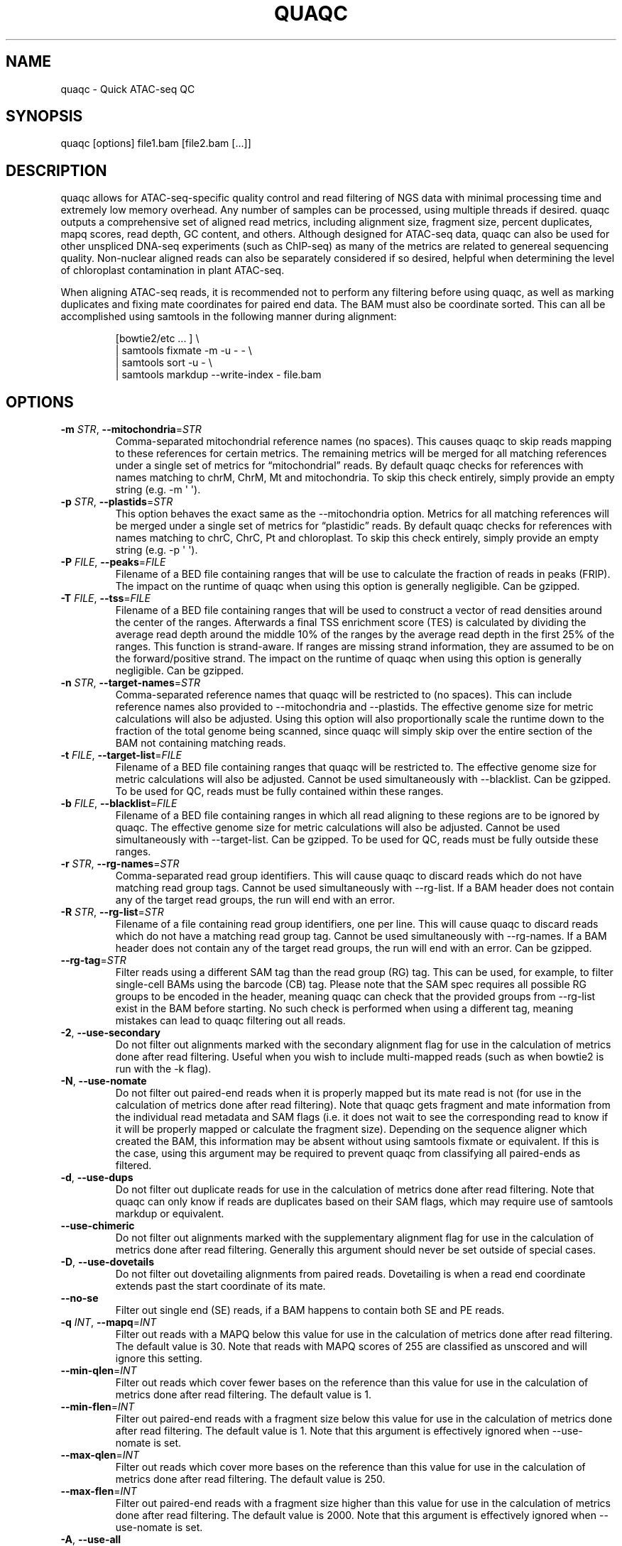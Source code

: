 .\" Automatically generated by Pandoc 3.3
.\"
.TH "QUAQC" "1" "" "Version 1.3g" "quaqc User Manual"
.SH NAME
quaqc \- Quick ATAC\-seq QC
.SH SYNOPSIS
quaqc [options] file1.bam [file2.bam [\&...]]
.SH DESCRIPTION
quaqc allows for ATAC\-seq\-specific quality control and read filtering
of NGS data with minimal processing time and extremely low memory
overhead.
Any number of samples can be processed, using multiple threads if
desired.
quaqc outputs a comprehensive set of aligned read metrics, including
alignment size, fragment size, percent duplicates, mapq scores, read
depth, GC content, and others.
Although designed for ATAC\-seq data, quaqc can also be used for other
unspliced DNA\-seq experiments (such as ChIP\-seq) as many of the
metrics are related to genereal sequencing quality.
Non\-nuclear aligned reads can also be separately considered if so
desired, helpful when determining the level of chloroplast contamination
in plant ATAC\-seq.
.PP
When aligning ATAC\-seq reads, it is recommended not to perform any
filtering before using quaqc, as well as marking duplicates and fixing
mate coordinates for paired end data.
The BAM must also be coordinate sorted.
This can all be accomplished using \f[CR]samtools\f[R] in the following
manner during alignment:
.IP
.EX
[bowtie2/etc ... ] \[rs]
    | samtools fixmate \-m \-u \- \- \[rs]
    | samtools sort \-u \- \[rs]
    | samtools markdup \-\-write\-index \- file.bam
.EE
.SH OPTIONS
.TP
\f[B]\-m\f[R] \f[I]STR\f[R], \f[B]\-\-mitochondria\f[R]=\f[I]STR\f[R]
Comma\-separated mitochondrial reference names (no spaces).
This causes quaqc to skip reads mapping to these references for certain
metrics.
The remaining metrics will be merged for all matching references under a
single set of metrics for \[lq]mitochondrial\[rq] reads.
By default quaqc checks for references with names matching to chrM,
ChrM, Mt and mitochondria.
To skip this check entirely, simply provide an empty string
(e.g.\ \f[CR]\-m \[aq] \[aq]\f[R]).
.TP
\f[B]\-p\f[R] \f[I]STR\f[R], \f[B]\-\-plastids\f[R]=\f[I]STR\f[R]
This option behaves the exact same as the \f[CR]\-\-mitochondria\f[R]
option.
Metrics for all matching references will be merged under a single set of
metrics for \[lq]plastidic\[rq] reads.
By default quaqc checks for references with names matching to chrC,
ChrC, Pt and chloroplast.
To skip this check entirely, simply provide an empty string
(e.g.\ \f[CR]\-p \[aq] \[aq]\f[R]).
.TP
\f[B]\-P\f[R] \f[I]FILE\f[R], \f[B]\-\-peaks\f[R]=\f[I]FILE\f[R]
Filename of a BED file containing ranges that will be use to calculate
the fraction of reads in peaks (FRIP).
The impact on the runtime of quaqc when using this option is generally
negligible.
Can be gzipped.
.TP
\f[B]\-T\f[R] \f[I]FILE\f[R], \f[B]\-\-tss\f[R]=\f[I]FILE\f[R]
Filename of a BED file containing ranges that will be used to construct
a vector of read densities around the center of the ranges.
Afterwards a final TSS enrichment score (TES) is calculated by dividing
the average read depth around the middle 10% of the ranges by the
average read depth in the first 25% of the ranges.
This function is strand\-aware.
If ranges are missing strand information, they are assumed to be on the
forward/positive strand.
The impact on the runtime of quaqc when using this option is generally
negligible.
Can be gzipped.
.TP
\f[B]\-n\f[R] \f[I]STR\f[R], \f[B]\-\-target\-names\f[R]=\f[I]STR\f[R]
Comma\-separated reference names that quaqc will be restricted to (no
spaces).
This can include reference names also provided to
\f[CR]\-\-mitochondria\f[R] and \f[CR]\-\-plastids\f[R].
The effective genome size for metric calculations will also be adjusted.
Using this option will also proportionally scale the runtime down to the
fraction of the total genome being scanned, since quaqc will simply skip
over the entire section of the BAM not containing matching reads.
.TP
\f[B]\-t\f[R] \f[I]FILE\f[R], \f[B]\-\-target\-list\f[R]=\f[I]FILE\f[R]
Filename of a BED file containing ranges that quaqc will be restricted
to.
The effective genome size for metric calculations will also be adjusted.
Cannot be used simultaneously with \f[CR]\-\-blacklist\f[R].
Can be gzipped.
To be used for QC, reads must be fully contained within these ranges.
.TP
\f[B]\-b\f[R] \f[I]FILE\f[R], \f[B]\-\-blacklist\f[R]=\f[I]FILE\f[R]
Filename of a BED file containing ranges in which all read aligning to
these regions are to be ignored by quaqc.
The effective genome size for metric calculations will also be adjusted.
Cannot be used simultaneously with \f[CR]\-\-target\-list\f[R].
Can be gzipped.
To be used for QC, reads must be fully outside these ranges.
.TP
\f[B]\-r\f[R] \f[I]STR\f[R], \f[B]\-\-rg\-names\f[R]=\f[I]STR\f[R]
Comma\-separated read group identifiers.
This will cause quaqc to discard reads which do not have matching read
group tags.
Cannot be used simultaneously with \f[CR]\-\-rg\-list\f[R].
If a BAM header does not contain any of the target read groups, the run
will end with an error.
.TP
\f[B]\-R\f[R] \f[I]STR\f[R], \f[B]\-\-rg\-list\f[R]=\f[I]STR\f[R]
Filename of a file containing read group identifiers, one per line.
This will cause quaqc to discard reads which do not have a matching read
group tag.
Cannot be used simultaneously with \f[CR]\-\-rg\-names\f[R].
If a BAM header does not contain any of the target read groups, the run
will end with an error.
Can be gzipped.
.TP
\f[B]\-\-rg\-tag\f[R]=\f[I]STR\f[R]
Filter reads using a different SAM tag than the read group (RG) tag.
This can be used, for example, to filter single\-cell BAMs using the
barcode (CB) tag.
Please note that the SAM spec requires all possible RG groups to be
encoded in the header, meaning quaqc can check that the provided groups
from \f[CR]\-\-rg\-list\f[R] exist in the BAM before starting.
No such check is performed when using a different tag, meaning mistakes
can lead to quaqc filtering out all reads.
.TP
\f[B]\-2\f[R], \f[B]\-\-use\-secondary\f[R]
Do not filter out alignments marked with the secondary alignment flag
for use in the calculation of metrics done after read filtering.
Useful when you wish to include multi\-mapped reads (such as when
\f[CR]bowtie2\f[R] is run with the \f[CR]\-k\f[R] flag).
.TP
\f[B]\-N\f[R], \f[B]\-\-use\-nomate\f[R]
Do not filter out paired\-end reads when it is properly mapped but its
mate read is not (for use in the calculation of metrics done after read
filtering).
Note that quaqc gets fragment and mate information from the individual
read metadata and SAM flags (i.e.\ it does not wait to see the
corresponding read to know if it will be properly mapped or calculate
the fragment size).
Depending on the sequence aligner which created the BAM, this
information may be absent without using \f[CR]samtools fixmate\f[R] or
equivalent.
If this is the case, using this argument may be required to prevent
quaqc from classifying all paired\-ends as filtered.
.TP
\f[B]\-d\f[R], \f[B]\-\-use\-dups\f[R]
Do not filter out duplicate reads for use in the calculation of metrics
done after read filtering.
Note that quaqc can only know if reads are duplicates based on their SAM
flags, which may require use of \f[CR]samtools markdup\f[R] or
equivalent.
.TP
\f[B]\-\-use\-chimeric\f[R]
Do not filter out alignments marked with the supplementary alignment
flag for use in the calculation of metrics done after read filtering.
Generally this argument should never be set outside of special cases.
.TP
\f[B]\-D\f[R], \f[B]\-\-use\-dovetails\f[R]
Do not filter out dovetailing alignments from paired reads.
Dovetailing is when a read end coordinate extends past the start
coordinate of its mate.
.TP
\f[B]\-\-no\-se\f[R]
Filter out single end (SE) reads, if a BAM happens to contain both SE
and PE reads.
.TP
\f[B]\-q\f[R] \f[I]INT\f[R], \f[B]\-\-mapq\f[R]=\f[I]INT\f[R]
Filter out reads with a MAPQ below this value for use in the calculation
of metrics done after read filtering.
The default value is 30.
Note that reads with MAPQ scores of 255 are classified as unscored and
will ignore this setting.
.TP
\f[B]\-\-min\-qlen\f[R]=\f[I]INT\f[R]
Filter out reads which cover fewer bases on the reference than this
value for use in the calculation of metrics done after read filtering.
The default value is 1.
.TP
\f[B]\-\-min\-flen\f[R]=\f[I]INT\f[R]
Filter out paired\-end reads with a fragment size below this value for
use in the calculation of metrics done after read filtering.
The default value is 1.
Note that this argument is effectively ignored when
\f[CR]\-\-use\-nomate\f[R] is set.
.TP
\f[B]\-\-max\-qlen\f[R]=\f[I]INT\f[R]
Filter out reads which cover more bases on the reference than this value
for use in the calculation of metrics done after read filtering.
The default value is 250.
.TP
\f[B]\-\-max\-flen\f[R]=\f[I]INT\f[R]
Filter out paired\-end reads with a fragment size higher than this value
for use in the calculation of metrics done after read filtering.
The default value is 2000.
Note that this argument is effectively ignored when
\f[CR]\-\-use\-nomate\f[R] is set.
.TP
\f[B]\-A\f[R], \f[B]\-\-use\-all\f[R]
Do not apply ANY filters to mapped reads.
Note that unmapped reads are always ignored, no matter which options are
set.
.TP
\f[B]\-\-max\-depth\f[R]=\f[I]INT\f[R]
The maximum allowed value for the read depth histogram.
Depths with a higher value than this will be counted as this value.
The default is 100,000.
Be aware that this value is used directly during memory allocation.
To estimate how much memory will be used for the depths histogram,
multiply the value by 8 bytes (e.g.\ the default uses 800 kB).
If quaqc detects depth values equal to the set maximum during QC report
generation, it will add a note warning that some depth values may have
been truncated (which will result in incorrect stats).
The average depth can be calculated without this data so is unaffected
by this issue.
.TP
\f[B]\-\-max\-qhist\f[R]=\f[I]INT\f[R]
The maximum allowed value for the covered bases per read histogram.
Density values greater than this value will be reported as this value.
The default is the value of \f[CR]\-\-max\-qlen\f[R].
Be aware that this value is used directly during memory allocation.
To estimate how much memory will be used for the read size histogram,
multiply the value by 4 bytes (e.g.\ the default uses 1 kB).
If quaqc detects size values equal to the set maximum during QC report
generation, it will add a note warning that some size values may have
been truncated (which will result in incorrect stats).
The average size can be calculated without this data so is unaffected by
this issue.
.TP
\f[B]\-\-max\-fhist\f[R]=\f[I]INT\f[R]
The maximum allowed value for the fragment size histogram.
Density values greater than this value will be reported as this value.
The default is the value of \f[CR]\-\-max\-flen\f[R].
Be aware that this value is used directly during memory allocation.
To estimate how much memory will be used for the fragment size
histogram, multiply the value by 4 bytes (e.g.\ the default uses 8 kB).
If quaqc detects size values equal to the set maximum during QC report
generation, it will add a note warning that some size values may have
been truncated (which will result in incorrect stats).
The average size can be calculated without this data so is unaffected by
this issue.
.TP
\f[B]\-\-tss\-size\f[R]=\f[I]INT\f[R]
The size of the density vector range generated when \f[CR]\-\-tss\f[R]
is set, in bases.
Ranges are first centered at their midpoints, then resized in both
directions to a final width of the set value.
The default is 2000.
Be aware that this value is used directly during memory allocation.
To estimate how much memory will be used for the TSS density values,
multiply the value by 4 bytes (e.g.\ the default uses 8 kB).
.TP
\f[B]\-\-tss\-qlen\f[R]=\f[I]INT\f[R]
The final size of adjusted read coordinates when generating the read
density values when \f[CR]\-\-tss\f[R] is set.
Reads are first set to size 1 (anchored from their five\-prime ends),
then resized in both directions to a final width of the set value.
The default is 100.
To prevent read resizing and instead use the actual coordinates of the
reads, set this value to 0.
.TP
\f[B]\-\-tss\-tn5\f[R]
When resizing the reads as described in the \f[CR]\-\-tss\-qlen\f[R]
option, adjust the read five\-prime coordinates forward 4 bases (to
center the coordinate in the middle of the Tn5 transposase binding
site).
This option is ignored when \f[CR]\-\-tss\-qlen\f[R] is set to 0.
.TP
\f[B]\-\-omit\-gc\f[R]
Skip GC content metrics.
This can shave off a small percentage of the runtime for regular short
read experiments (<10%).
The savings may be more substantial for long read experiments, as quaqc
has to iterate over every base in the alignments to count GC bases.
.TP
\f[B]\-\-omit\-depth\f[R]
Skip generation of the read depths histogram.
This can shave off a small percentage of the runtime for regular short
read experiments (<10%).
The savings may be more substantial for long read experiments, as quaqc
has to iterate over the entire alignment length to count per\-base
depths.
.TP
\f[B]\-f\f[R], \f[B]\-\-fast\f[R]
Set \f[CR]\-\-omit\-gc\f[R] and \f[CR]\-\-omit\-depth\f[R], thus
skipping the two metric which require iterating over the entire read
lengths.
Together this can shave off about 15% of the runtime for regular short
read experiments.
The savings may be more substantial for long read experiments.
.TP
\f[B]\-\-lenient\f[R]
Set \f[CR]\-\-use\-nomate\f[R], \f[CR]\-\-use\-dups\f[R],
\f[CR]\-\-use\-dovetails\f[R], and \f[CR]\-\-mapq=10\f[R].
This relaxes the filtering parameters, allowing a greater number of
reads to be counted for QC.
.TP
\f[B]\-\-strict\f[R]
Set \f[CR]\-\-min\-flen=50\f[R], \f[CR]\-\-max\-flen=150\f[R], and
\f[CR]\-\-mapq=40\f[R].
This restricts the filtering parameters to keep only the highest quality
reads.
.TP
\f[B]\-\-nfr\f[R]
Set \f[CR]\-\-no\-se\f[R], \f[CR]\-\-max\-flen=120\f[R], and
\f[CR]\-\-tss\-tn5\f[R].
These filters enrich for reads found within nucleosome free regions
(NFR), as well as shifting the start sites to account for the Tn5
transposase insertion.
.TP
\f[B]\-\-nbr\f[R]
Set \f[CR]\-\-no\-se\f[R], \f[CR]\-\-min\-flen=150\f[R],
\f[CR]\-\-max\-flen=1000\f[R], and \f[CR]\-\-tss\-qlen=0\f[R].
These filters enrich for reads in nucleosome bound regions (NBR).
In addition, the read coordinates are maintained as is when generating
the TSS pileup.
.TP
\f[B]\-\-footprint\f[R]
Set \f[CR]\-\-tss\-qlen=1\f[R], \f[CR]\-\-tss\-size=501\f[R], and
\f[CR]\-\-tss\-tn5\f[R].
This generates a smaller TSS pileup with single base pair resolution of
Tn5 transposase insertion frequency.
.TP
\f[B]\-\-chip\f[R]
Set \f[CR]\-\-tss\-qlen=0\f[R] and \f[CR]\-\-tss\-size=5001\f[R].
Additionally, any BED file provided with the \f[CR]\-\-peaks\f[R] option
is used for generating the pileup (which is normally generated from
\f[CR]\-\-tss\f[R]).
.TP
\f[B]\-o\f[R] \f[I]DIR\f[R], \f[B]\-\-output\-dir\f[R]=\f[I]DIR\f[R]
Directory where the QC reports will be saved.
By default, these are saved in the same directory as the input BAMs.
.TP
\f[B]\-O\f[R] \f[I]STR\f[R], \f[B]\-\-output\-ext\f[R]=\f[I]STR\f[R]
Filename extension of the QC report, replacing the previous
\[lq].bam\[rq] of the input BAMs.
By default \[lq].quaqc.txt\[rq] is used.
.TP
\f[B]\-0\f[R], \f[B]\-\-no\-output\f[R]
Suppress the generation of QC reports.
.TP
\f[B]\-J\f[R] \f[I]FILE\f[R], \f[B]\-\-json\f[R]=\f[I]FILE\f[R]
Save all QC reports for all samples into a single JSON file for further
processing.
This format, while not intended to be human readable, contains
additional data such as the full alignment size, fragment size, GC
content, mapq, and read depth histograms, as well as the TSS pileup.
To save to standard output, provide \f[CR]\-J\-\f[R].
To compress the output JSON, add the \[lq].gz\[rq] extension to the
supplied filename.
.TP
\f[B]\-S\f[R], \f[B]\-\-keep\f[R]
Save the nuclear reads passing all filters in a new BAM.
This will significantly slow down quaqc.
.TP
\f[B]\-k\f[R] \f[I]DIR\f[R], \f[B]\-\-keep\-dir\f[R]=\f[I]DIR\f[R]
By default, when \f[CR]\-\-keep\f[R] is set a new filtered BAM is
created in the same directory as the input BAM.
Setting this will change the final directory where the new BAM will be
written.
.TP
\f[B]\-K\f[R] \f[I]STR\f[R], \f[B]\-\-keep\-ext\f[R]=\f[I]STR\f[R]
By default, when \f[CR]\-\-keep\f[R] is set a new filtered BAM is
created with the text \[lq].filt.bam\[rq] appended to the file name.
Use this argument to change it.
If an existing \[lq].bam\[rq] or \[lq].cram\[rq] extension exists, it
will be stripped.
.TP
\f[B]\-B\f[R], \f[B]\-\-bedGraph\f[R]
Output a Gzipped bedGraph of the alignments passing all filters within
target regions.
Only limited memory is used to store bedGraph records which are output
on the fly.
This means that some consecutive positions with identical scores will
sometimes be present as distinct ranges if quaqc ran out of memory to
store such records simultaneously.
.TP
\f[B]\-\-bedGraph\-qlen\f[R]=\f[I]INT\f[R]
When outputting the alignments in bedGraph format, they are resized from
the 5\-prime position.
This option controls the final size of the 5\-prime centered alignment.
To instead use the original start and end coordinates of the alignment,
set this option to 0.
.TP
\f[B]\-\-bedGraph\-tn5\f[R]
Shift the 5\-prime alignment coordinates of each read when generating
the bedGraph to account for the transposase offset (+4/\-5), as per the
\f[CR]\-\-tss\-tn5\f[R] option.
.TP
\f[B]\-\-bedGraph\-dir\f[R]=\f[I]DIR\f[R]
As per the \f[CR]\-\-keep\-dir\f[R] option, change the output directory
of the bedGraph files.
.TP
\f[B]\-\-bedGraph\-ext\f[R]=\f[I]STR\f[R]
As per the \f[CR]\-\-keep\-ext\f[R] option, change the default bedGraph
filename extension.
The bedGraph will always be Gzipped, so not including \[lq].gz\[rq] will
still lead to a compressed file.
.TP
\f[B]\-\-tn5\-fwd\f[R]=\f[I]INT\f[R]
Alter the default value used to shift the 5\-prime ends of reads when
either \f[CR]\-\-tss\-tn5\f[R] or \f[CR]\-\-bedGraph\-tn5\f[R] are used.
This value is added to the start coordinate of forward strand reads.
.TP
\f[B]\-\-tn5\-rev\f[R]=\f[I]INT\f[R]
Alter the default value used to shift the 5\-prime ends of reads when
either \f[CR]\-\-tss\-tn5\f[R] or \f[CR]\-\-bedGraph\-tn5\f[R] are used.
This value is substracted from the end coordinate of reverse strand
reads.
.TP
\f[B]\-j\f[R] \f[I]INT\f[R], \f[B]\-\-threads\f[R]=\f[I]INT\f[R]
Set the number of child threads used to process input BAMs.
At minimum, one child thread is launched (meaning quaqc technically uses
two threads, though not simultaneously), and at maximum, one child
thread per sample is launched (in addition to the main parent thread).
All of the data structures are duplicated for each new thread, meaning
memory usage will increase linearly with increasing thread count.
When using default settings, the \f[CR]\-\-max\-depth\f[R] option has
the biggest impact on memory growth.
Set this to a lower value to mitigate this.
.TP
\f[B]\-i\f[R] \f[I]STR\f[R], \f[B]\-\-title\f[R]=\f[I]STR\f[R]
Assign a title to the run.
All output reports will contain this title.
.TP
\f[B]\-c\f[R], \f[B]\-\-continue\f[R]
If set when processing more than one input file, quaqc will keep running
if it encounters errors processing individual files (e.g.\ one file is
unsorted).
.TP
\f[B]\-v\f[R], \f[B]\-\-verbose\f[R]
Print progress messages during runtime.
This flag can be used a second time to further increase verbosity.
.TP
\f[B]\-\-version\f[R]
Print the version number of quaqc to \f[CR]stdout\f[R] and exit.
.TP
\f[B]\-h\f[R], \f[B]\-\-help\f[R]
Print a help message with a brief description of all available commands.
.SH BUGS
Please report bugs on GitHub: \c
.UR https://github.com/bjmt/quaqc/issues
.UE \c
.SH AUTHOR
quaqc was created by Benjamin Jean\-Marie Tremblay.
